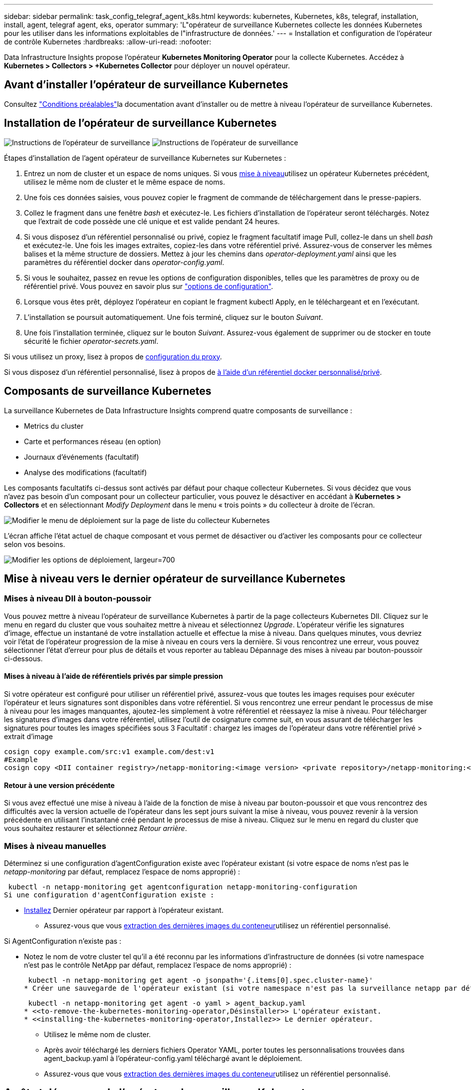 ---
sidebar: sidebar 
permalink: task_config_telegraf_agent_k8s.html 
keywords: kubernetes, Kubernetes, k8s, telegraf, installation, install, agent, telegraf agent, eks, operator 
summary: 'L"opérateur de surveillance Kubernetes collecte les données Kubernetes pour les utiliser dans les informations exploitables de l"infrastructure de données.' 
---
= Installation et configuration de l'opérateur de contrôle Kubernetes
:hardbreaks:
:allow-uri-read: 
:nofooter: 


[role="lead"]
Data Infrastructure Insights propose l'opérateur *Kubernetes Monitoring Operator* pour la collecte Kubernetes. Accédez à *Kubernetes > Collectors > +Kubernetes Collector* pour déployer un nouvel opérateur.



== Avant d'installer l'opérateur de surveillance Kubernetes

Consultez link:pre-requisites_for_k8s_operator.html["Conditions préalables"]la documentation avant d'installer ou de mettre à niveau l'opérateur de surveillance Kubernetes.



== Installation de l'opérateur de surveillance Kubernetes

image:NKMO-Instructions-1.png["Instructions de l'opérateur de surveillance"] image:NKMO-Instructions-2.png["Instructions de l'opérateur de surveillance"]

.Étapes d'installation de l'agent opérateur de surveillance Kubernetes sur Kubernetes :
. Entrez un nom de cluster et un espace de noms uniques. Si vous <<mise à niveau,mise à niveau>>utilisez un opérateur Kubernetes précédent, utilisez le même nom de cluster et le même espace de noms.
. Une fois ces données saisies, vous pouvez copier le fragment de commande de téléchargement dans le presse-papiers.
. Collez le fragment dans une fenêtre _bash_ et exécutez-le. Les fichiers d'installation de l'opérateur seront téléchargés. Notez que l'extrait de code possède une clé unique et est valide pendant 24 heures.
. Si vous disposez d'un référentiel personnalisé ou privé, copiez le fragment facultatif image Pull, collez-le dans un shell _bash_ et exécutez-le. Une fois les images extraites, copiez-les dans votre référentiel privé. Assurez-vous de conserver les mêmes balises et la même structure de dossiers. Mettez à jour les chemins dans _operator-deployment.yaml_ ainsi que les paramètres du référentiel docker dans _operator-config.yaml_.
. Si vous le souhaitez, passez en revue les options de configuration disponibles, telles que les paramètres de proxy ou de référentiel privé. Vous pouvez en savoir plus sur link:telegraf_agent_k8s_config_options.html["options de configuration"].
. Lorsque vous êtes prêt, déployez l'opérateur en copiant le fragment kubectl Apply, en le téléchargeant et en l'exécutant.
. L'installation se poursuit automatiquement. Une fois terminé, cliquez sur le bouton _Suivant_.
. Une fois l'installation terminée, cliquez sur le bouton _Suivant_. Assurez-vous également de supprimer ou de stocker en toute sécurité le fichier _operator-secrets.yaml_.


Si vous utilisez un proxy, lisez à propos de <<configuring-proxy-support,configuration du proxy>>.

Si vous disposez d'un référentiel personnalisé, lisez à propos de <<using-a-custom-or-private-docker-repository,à l'aide d'un référentiel docker personnalisé/privé>>.



== Composants de surveillance Kubernetes

La surveillance Kubernetes de Data Infrastructure Insights comprend quatre composants de surveillance :

* Metrics du cluster
* Carte et performances réseau (en option)
* Journaux d'événements (facultatif)
* Analyse des modifications (facultatif)


Les composants facultatifs ci-dessus sont activés par défaut pour chaque collecteur Kubernetes. Si vous décidez que vous n'avez pas besoin d'un composant pour un collecteur particulier, vous pouvez le désactiver en accédant à *Kubernetes > Collectors* et en sélectionnant _Modify Deployment_ dans le menu « trois points » du collecteur à droite de l'écran.

image:KubernetesModifyDeploymentMenu.png["Modifier le menu de déploiement sur la page de liste du collecteur Kubernetes"]

L'écran affiche l'état actuel de chaque composant et vous permet de désactiver ou d'activer les composants pour ce collecteur selon vos besoins.

image:KubernetesModifyDeploymentScreen.png["Modifier les options de déploiement, largeur=700"]



== Mise à niveau vers le dernier opérateur de surveillance Kubernetes



=== Mises à niveau DII à bouton-poussoir

Vous pouvez mettre à niveau l'opérateur de surveillance Kubernetes à partir de la page collecteurs Kubernetes DII. Cliquez sur le menu en regard du cluster que vous souhaitez mettre à niveau et sélectionnez _Upgrade_. L'opérateur vérifie les signatures d'image, effectue un instantané de votre installation actuelle et effectue la mise à niveau. Dans quelques minutes, vous devriez voir l'état de l'opérateur progression de la mise à niveau en cours vers la dernière. Si vous rencontrez une erreur, vous pouvez sélectionner l'état d'erreur pour plus de détails et vous reporter au tableau Dépannage des mises à niveau par bouton-poussoir ci-dessous.



==== Mises à niveau à l'aide de référentiels privés par simple pression

Si votre opérateur est configuré pour utiliser un référentiel privé, assurez-vous que toutes les images requises pour exécuter l'opérateur et leurs signatures sont disponibles dans votre référentiel. Si vous rencontrez une erreur pendant le processus de mise à niveau pour les images manquantes, ajoutez-les simplement à votre référentiel et réessayez la mise à niveau. Pour télécharger les signatures d'images dans votre référentiel, utilisez l'outil de cosignature comme suit, en vous assurant de télécharger les signatures pour toutes les images spécifiées sous 3 Facultatif : chargez les images de l'opérateur dans votre référentiel privé > extrait d'image

[listing]
----
cosign copy example.com/src:v1 example.com/dest:v1
#Example
cosign copy <DII container registry>/netapp-monitoring:<image version> <private repository>/netapp-monitoring:<image version>
----


==== Retour à une version précédente

Si vous avez effectué une mise à niveau à l'aide de la fonction de mise à niveau par bouton-poussoir et que vous rencontrez des difficultés avec la version actuelle de l'opérateur dans les sept jours suivant la mise à niveau, vous pouvez revenir à la version précédente en utilisant l'instantané créé pendant le processus de mise à niveau. Cliquez sur le menu en regard du cluster que vous souhaitez restaurer et sélectionnez _Retour arrière_.



=== Mises à niveau manuelles

Déterminez si une configuration d'agentConfiguration existe avec l'opérateur existant (si votre espace de noms n'est pas le _netapp-monitoring_ par défaut, remplacez l'espace de noms approprié) :

 kubectl -n netapp-monitoring get agentconfiguration netapp-monitoring-configuration
Si une configuration d'agentConfiguration existe :

* <<installing-the-kubernetes-monitoring-operator,Installez>> Dernier opérateur par rapport à l'opérateur existant.
+
** Assurez-vous que vous <<using-a-custom-or-private-docker-repository,extraction des dernières images du conteneur>>utilisez un référentiel personnalisé.




Si AgentConfiguration n'existe pas :

* Notez le nom de votre cluster tel qu'il a été reconnu par les informations d'infrastructure de données (si votre namespace n'est pas le contrôle NetApp par défaut, remplacez l'espace de noms approprié) :
+
 kubectl -n netapp-monitoring get agent -o jsonpath='{.items[0].spec.cluster-name}'
* Créer une sauvegarde de l'opérateur existant (si votre namespace n'est pas la surveillance netapp par défaut, remplacez le namespace approprié) :
+
 kubectl -n netapp-monitoring get agent -o yaml > agent_backup.yaml
* <<to-remove-the-kubernetes-monitoring-operator,Désinstaller>> L'opérateur existant.
* <<installing-the-kubernetes-monitoring-operator,Installez>> Le dernier opérateur.
+
** Utilisez le même nom de cluster.
** Après avoir téléchargé les derniers fichiers Operator YAML, porter toutes les personnalisations trouvées dans agent_backup.yaml à l'opérateur-config.yaml téléchargé avant le déploiement.
** Assurez-vous que vous <<using-a-custom-or-private-docker-repository,extraction des dernières images du conteneur>>utilisez un référentiel personnalisé.






== Arrêt et démarrage de l'opérateur de surveillance Kubernetes

Pour arrêter l'opérateur de surveillance Kubernetes :

 kubectl -n netapp-monitoring scale deploy monitoring-operator --replicas=0
Pour démarrer l'opérateur de surveillance Kubernetes :

 kubectl -n netapp-monitoring scale deploy monitoring-operator --replicas=1


== Désinstallation



=== Pour supprimer l'opérateur de surveillance Kubernetes

Notez que l'espace de noms par défaut de l'opérateur de surveillance Kubernetes est « netapp-monitoring ». Si vous avez défini votre propre espace de noms, remplacez-le dans ces commandes et tous les fichiers suivants.

Les nouvelles versions de l'opérateur de surveillance peuvent être désinstallées à l'aide des commandes suivantes :

....
kubectl -n <NAMESPACE> delete agent -l installed-by=nkmo-<NAMESPACE>
kubectl -n <NAMESPACE> delete clusterrole,clusterrolebinding,crd,svc,deploy,role,rolebinding,secret,sa -l installed-by=nkmo-<NAMESPACE>
....
Si l'opérateur de surveillance a été déployé dans son propre espace de noms dédié, supprimer l'espace de noms :

 kubectl delete ns <NAMESPACE>
Remarque : si la première commande renvoie “aucune ressource trouvée”, suivez les instructions ci-dessous pour désinstaller les anciennes versions de l’opérateur de surveillance.

Exécutez chacune des commandes suivantes dans l'ordre indiqué. Selon votre installation actuelle, certaines de ces commandes peuvent renvoyer des messages « objet introuvable ». Ces messages peuvent être ignorés en toute sécurité.

....
kubectl -n <NAMESPACE> delete agent netapp-ci-agent-monitoring-netapp
kubectl delete crd agents.monitoring.netapp.com
kubectl -n <NAMESPACE> delete role netapp-ci-agent-manager netapp-ci-kube-state-metrics
kubectl delete clusterrole netapp-ci-<NAMESPACE>-additional-permissions netapp-ci-<NAMESPACE>-agent-manager netapp-ci-<NAMESPACE>-agent-secret netapp-ci-<NAMESPACE>-agent-view-plus netapp-ci-<NAMESPACE>-change-observer-view-plkubectl get us netapp-ci-<NAMESPACE>-kube-state-metrics netapp-ci-<NAMESPACE>-net-observerkubectl
kubectl delete clusterrolebinding netapp-ci-<NAMESPACE>-additional-permissions netapp-ci-<NAMESPACE>-agent-manager netapp-ci-<NAMESPACE>-agent-secret netapp-ci-<NAMESPACE>-agent-view netapp-ci-<NAMESPACE>-agent-view-plus netapp-ci-<NAMESPACE>-change-observer-additional-permissions netapp-ci-<NAMESPACE>-change-observer-secret netapp-ci-<NAMESPACE>-change-observer-view netapp-ci-<NAMESPACE>-change-observer-view-plus netapp-ci-<NAMESPACE>-event-exporter netapp-ci-<NAMESPACE>-kube-state-metrics netapp-ci-<NAMESPACE>-net-observer
kubectl delete netapp-ci-<NAMESPACE>-psp-nkmo
kubectl delete ns <NAMESPACE>
....
Si une contrainte de contexte de sécurité a été créée précédemment :

 kubectl delete scc telegraf-hostaccess


== À propos des indicateurs Kube-State

L'opérateur de surveillance NetApp Kubernetes installe ses propres metrics kube-State pour éviter les conflits avec d'autres instances.

Pour plus d'informations sur Kube-State-Metrics, reportez-vous à link:task_config_telegraf_kubernetes.html["cette page"]la section .



=== Compteurs indicateurs d'état kube

Utilisez les liens suivants pour accéder aux informations de ces compteurs de mesures d'état kube :

. https://github.com/kubernetes/kube-state-metrics/blob/master/docs/configmap-metrics.md["Metrics de ConfigMap"]
. https://github.com/kubernetes/kube-state-metrics/blob/master/docs/daemonset-metrics.md["Indicateurs de démonstration"]
. https://github.com/kubernetes/kube-state-metrics/blob/master/docs/deployment-metrics.md["Indicateurs de déploiement"]
. https://github.com/kubernetes/kube-state-metrics/blob/master/docs/ingress-metrics.md["Mesures d'entrée"]
. https://github.com/kubernetes/kube-state-metrics/blob/master/docs/namespace-metrics.md["Mesures de l'espace de noms"]
. https://github.com/kubernetes/kube-state-metrics/blob/master/docs/node-metrics.md["Metrics de nœud"]
. https://github.com/kubernetes/kube-state-metrics/blob/master/docs/persistentvolume-metrics.md["Métriques de volume persistant"]
. https://github.com/kubernetes/kube-state-metrics/blob/master/docs/persistentvolumeclaim-metrics.md["Mesures de demande de volume persistant"]
. https://github.com/kubernetes/kube-state-metrics/blob/master/docs/pod-metrics.md["Metrics de pod"]
. https://github.com/kubernetes/kube-state-metrics/blob/master/docs/replicaset-metrics.md["Metrics de réplicaet"]
. https://github.com/kubernetes/kube-state-metrics/blob/master/docs/secret-metrics.md["Mesures secrètes"]
. https://github.com/kubernetes/kube-state-metrics/blob/master/docs/service-metrics.md["Metrics de services"]
. https://github.com/kubernetes/kube-state-metrics/blob/master/docs/statefulset-metrics.md["Metrics StatefulSet"]


'''